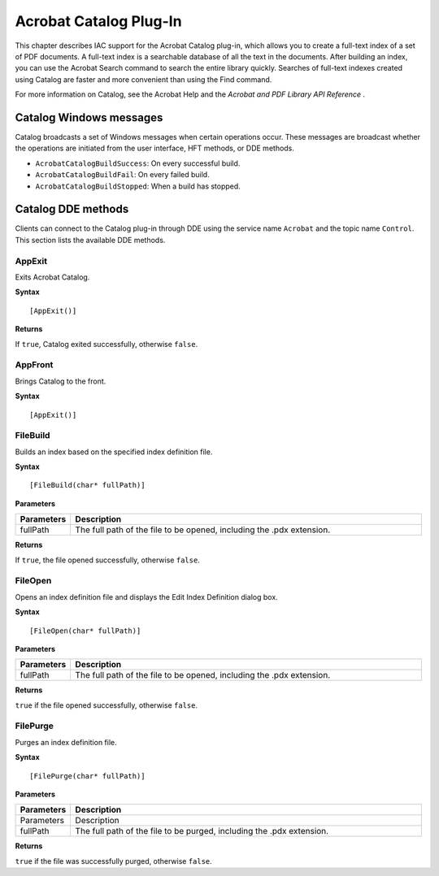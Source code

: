 ******************************************************
Acrobat Catalog Plug-In
******************************************************

This chapter describes IAC support for the Acrobat Catalog plug-in, which allows you to create a full-text index of a set of PDF documents. A full-text index is a searchable database of all the text in the documents. After building an index, you can use the Acrobat Search command to search the entire library quickly. Searches of full-text indexes created using Catalog are faster and more convenient than using the Find command.

For more information on Catalog, see the Acrobat Help and the *Acrobat and PDF Library API Reference* .

Catalog Windows messages
========================

Catalog broadcasts a set of Windows messages when certain operations occur. These messages are broadcast whether the operations are initiated from the user interface, HFT methods, or DDE methods.

* ``AcrobatCatalogBuildSuccess``: On every successful build.

* ``AcrobatCatalogBuildFail``: On every failed build.

* ``AcrobatCatalogBuildStopped``: When a build has stopped.

Catalog DDE methods
===================

Clients can connect to the Catalog plug-in through DDE using the service name ``Acrobat`` and the topic name ``Control``. This section lists the available DDE methods.

AppExit
-------

Exits Acrobat Catalog.

**Syntax**

::

   [AppExit()]

**Returns**

If ``true``, Catalog exited successfully, otherwise ``false``.

AppFront
--------

Brings Catalog to the front.

**Syntax**

::

   [AppExit()]

FileBuild
---------

Builds an index based on the specified index definition file.

**Syntax**

::

   [FileBuild(char* fullPath)]

**Parameters**

.. list-table::
   :widths: 10 90
   :header-rows: 1
 
   * - Parameters
     - Description

   * - fullPath
     - The full path of the file to be opened, including the .pdx extension.

**Returns**

If ``true``, the file opened successfully, otherwise ``false``.

FileOpen
--------

Opens an index definition file and displays the Edit Index Definition dialog box.

**Syntax**

::

   [FileOpen(char* fullPath)]

.. _parameters-1:

**Parameters**

.. _section-1:

.. list-table::
   :widths: 10 90
   :header-rows: 1
   
   * - Parameters
     - Description
   * - fullPath
     - The full path of the file to be opened, including the .pdx extension.

**Returns**

``true`` if the file opened successfully, otherwise ``false``.

FilePurge
---------

Purges an index definition file.

**Syntax**

::

   [FilePurge(char* fullPath)]

.. _parameters-2:

**Parameters**

.. _section-2:

.. list-table::
   :widths: 10 90
   :header-rows: 1
 
   * - Parameters
     - Description
 
   * - Parameters
     - Description

   * - fullPath
     - The full path of the file to be purged, including the .pdx extension.

**Returns**

``true`` if the file was successfully purged, otherwise ``false``.
